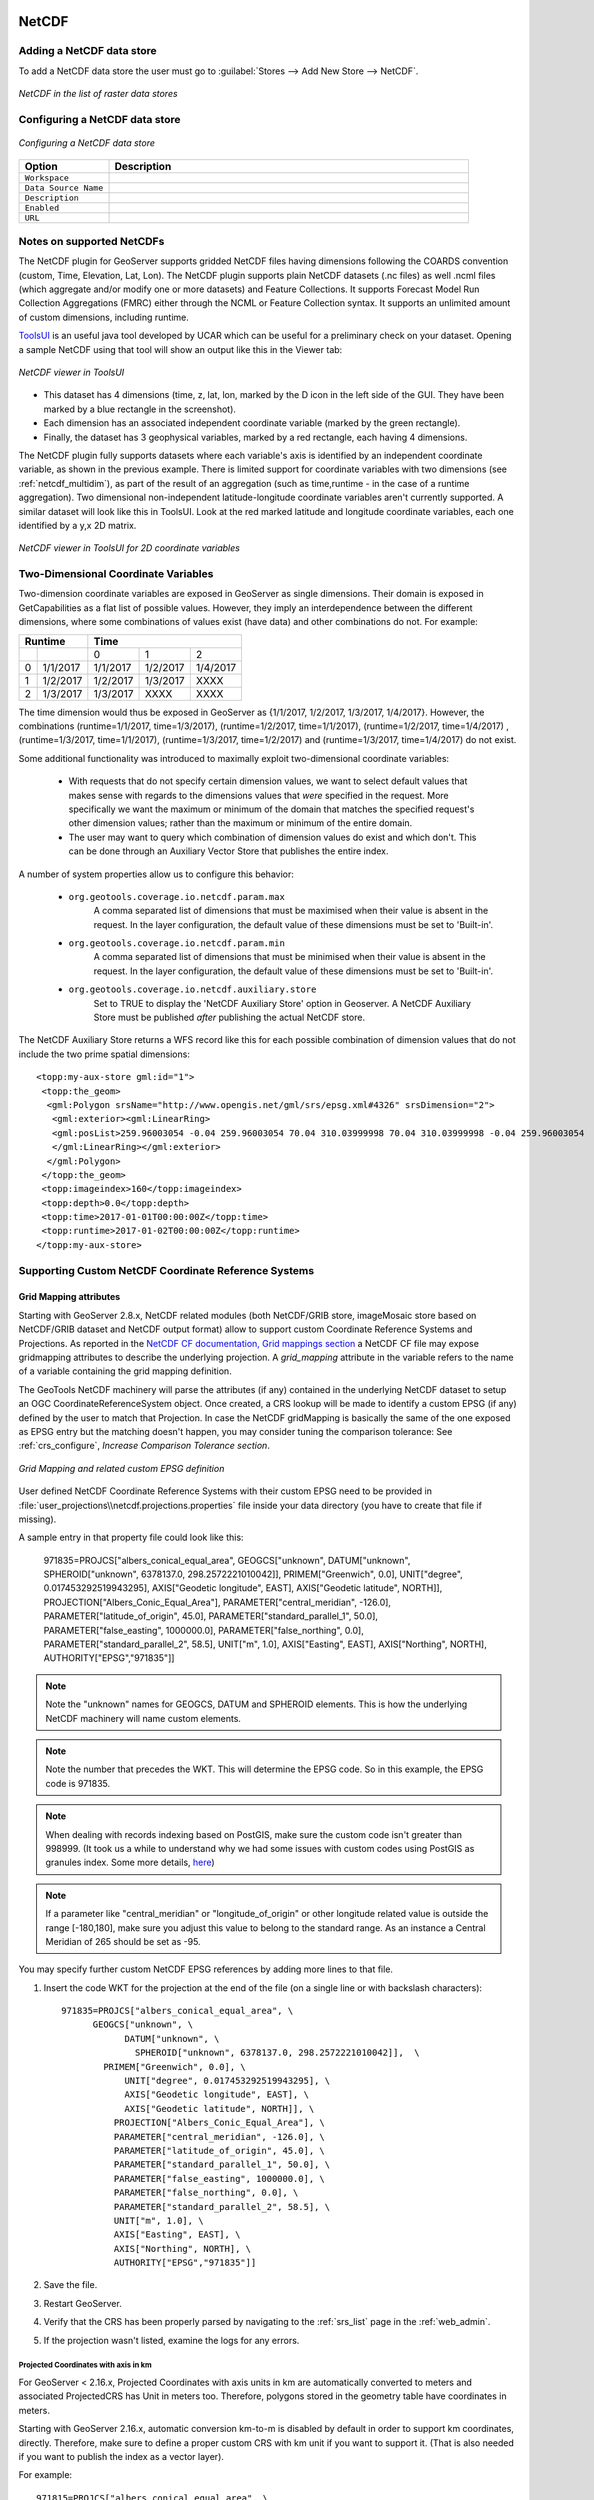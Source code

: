 .. _netcdf:

NetCDF
======

Adding a NetCDF data store
--------------------------
To add a NetCDF data store the user must go to :guilabel:`Stores --> Add New Store --> NetCDF`.

.. figure:: netcdfcreate.png
   :align: center

   *NetCDF in the list of raster data stores*

Configuring a NetCDF data store
-------------------------------

.. figure:: netcdfconfigure.png
   :align: center

   *Configuring a NetCDF data store*

.. list-table::
   :widths: 20 80

   * - **Option**
     - **Description**
   * - ``Workspace``
     - 
   * - ``Data Source Name``
     - 
   * - ``Description``
     - 
   * - ``Enabled``
     -  
   * - ``URL``
     - 

Notes on supported NetCDFs
--------------------------

The NetCDF plugin for GeoServer supports gridded NetCDF files having dimensions following the COARDS convention (custom, Time, Elevation, Lat, Lon). The NetCDF plugin supports plain NetCDF datasets (.nc files) as well .ncml files (which aggregate and/or modify one or more datasets) and Feature Collections. It supports Forecast Model Run Collection Aggregations (FMRC) either through the NCML or Feature Collection syntax. It supports an unlimited amount of custom dimensions, including runtime. 

`ToolsUI <ftp://ftp.unidata.ucar.edu/pub/netcdf-java/v4.6/toolsUI-4.6.jar>`_ is an useful java tool developed by UCAR which can be useful for a preliminary check on your dataset.
Opening a sample NetCDF using that tool will show an output like this in the Viewer tab:

.. figure:: dataset.png
   :align: center

   *NetCDF viewer in ToolsUI*

* This dataset has 4 dimensions (time, z, lat, lon, marked by the D icon in the left side of the GUI. They have been marked by a blue rectangle in the screenshot).
* Each dimension has an associated independent coordinate variable (marked by the green rectangle).
* Finally, the dataset has 3 geophysical variables, marked by a red rectangle, each having 4 dimensions.

The NetCDF plugin fully supports datasets where each variable's axis is identified by an independent coordinate variable, as shown in the previous example. There is limited support for coordinate variables with two dimensions (see :ref:`netcdf_multidim`), as part of the result of an aggregation (such as time,runtime - in the case of a runtime aggregation).
Two dimensional non-independent latitude-longitude coordinate variables aren't currently supported. 
A similar dataset will look like this in ToolsUI. Look at the red marked latitude and longitude coordinate variables, each one identified by a y,x 2D matrix.

.. figure:: dataset2dcoords.png
   :align: center

   *NetCDF viewer in ToolsUI for 2D coordinate variables*

.. _netcdf_multidim:

Two-Dimensional Coordinate Variables
--------------------------------------

Two-dimension coordinate variables are exposed in GeoServer as single dimensions. Their domain is exposed in GetCapabilities as a flat list of possible values. However, they imply an interdependence between the different dimensions, where some combinations of values exist (have data) and other combinations do not. For example:

+-------------------+--------------------------------+
|     Runtime       |           Time                 |
+========+==========+==========+==========+==========+
|        |          |     0    |     1    |    2     |
+--------+----------+----------+----------+----------+
| 0      | 1/1/2017 | 1/1/2017 | 1/2/2017 | 1/4/2017 |
+--------+----------+----------+----------+----------+
| 1      | 1/2/2017 | 1/2/2017 | 1/3/2017 |   XXXX   |
+--------+----------+----------+----------+----------+
| 2      | 1/3/2017 | 1/3/2017 |   XXXX   |   XXXX   |
+--------+----------+----------+----------+----------+

The time dimension would thus be exposed in GeoServer as {1/1/2017, 1/2/2017, 1/3/2017, 1/4/2017}. However, the combinations (runtime=1/1/2017, time=1/3/2017), (runtime=1/2/2017, time=1/1/2017), (runtime=1/2/2017, time=1/4/2017) , (runtime=1/3/2017, time=1/1/2017), (runtime=1/3/2017, time=1/2/2017) and (runtime=1/3/2017, time=1/4/2017) do not exist.

Some additional functionality was introduced to maximally exploit two-dimensional coordinate variables:

 * With requests that do not specify certain dimension values, we want to select default values that makes sense with regards to the dimensions values that *were* specified in the request. More specifically we want the maximum or minimum of the domain that matches the specified request's other dimension values; rather than the maximum or minimum of the entire domain.

 * The user may want to query which combination of dimension values do exist and which don't. This can be done through an Auxiliary Vector Store that publishes the entire index. 

A number of system properties allow us to configure this behavior:

 * ``org.geotools.coverage.io.netcdf.param.max``
     A comma separated list of dimensions that must be maximised when their value is absent in the request. In the layer configuration, the default value of these dimensions must be set to 'Built-in'.
 * ``org.geotools.coverage.io.netcdf.param.min``
     A comma separated list of dimensions that must be minimised when their value is absent in the request. In the layer configuration, the default value of these dimensions must be set to 'Built-in'.
 * ``org.geotools.coverage.io.netcdf.auxiliary.store``
     Set to TRUE to display the 'NetCDF Auxiliary Store' option in Geoserver. A NetCDF Auxiliary Store must be published *after* publishing the actual NetCDF store.

The NetCDF Auxiliary Store returns a WFS record like this for each possible combination of dimension values that do not include the two prime spatial dimensions::

  <topp:my-aux-store gml:id="1">
   <topp:the_geom>
    <gml:Polygon srsName="http://www.opengis.net/gml/srs/epsg.xml#4326" srsDimension="2">
     <gml:exterior><gml:LinearRing>
     <gml:posList>259.96003054 -0.04 259.96003054 70.04 310.03999998 70.04 310.03999998 -0.04 259.96003054   -0.04</gml:posList>
     </gml:LinearRing></gml:exterior>
    </gml:Polygon>
   </topp:the_geom>
   <topp:imageindex>160</topp:imageindex>
   <topp:depth>0.0</topp:depth>
   <topp:time>2017-01-01T00:00:00Z</topp:time>
   <topp:runtime>2017-01-02T00:00:00Z</topp:runtime>
  </topp:my-aux-store>

Supporting Custom NetCDF Coordinate Reference Systems
-----------------------------------------------------
Grid Mapping attributes
^^^^^^^^^^^^^^^^^^^^^^^

Starting with GeoServer 2.8.x, NetCDF related modules (both NetCDF/GRIB store, imageMosaic store based on NetCDF/GRIB dataset and NetCDF output format) allow to support custom Coordinate Reference Systems and Projections.
As reported in the `NetCDF CF documentation, Grid mappings section <http://cfconventions.org/Data/cf-conventions/cf-conventions-1.6/build/cf-conventions.html#appendix-grid-mappings>`_
a NetCDF CF file may expose gridmapping attributes to describe the underlying projection. A *grid_mapping* attribute in the variable refers to the name of a variable containing the grid mapping definition.

The GeoTools NetCDF machinery will parse the attributes (if any) contained in the underlying NetCDF dataset to setup an OGC CoordinateReferenceSystem object.
Once created, a CRS lookup will be made to identify a custom EPSG (if any) defined by the user to match that Projection.
In case the NetCDF gridMapping is basically the same of the one exposed as EPSG entry but the matching doesn't happen, you may consider tuning the comparison tolerance: See :ref:`crs_configure`, *Increase Comparison Tolerance section*.

.. figure:: gridmapping.png
   :align: center

   *Grid Mapping and related custom EPSG definition*

User defined NetCDF Coordinate Reference Systems with their custom EPSG need to be provided in :file:`user_projections\\netcdf.projections.properties` file inside your data directory (you have to create that file if missing).  

A sample entry in that property file could look like this:

      971835=PROJCS["albers_conical_equal_area", GEOGCS["unknown", DATUM["unknown", SPHEROID["unknown", 6378137.0, 298.2572221010042]], PRIMEM["Greenwich", 0.0], UNIT["degree", 0.017453292519943295], AXIS["Geodetic longitude", EAST], AXIS["Geodetic latitude", NORTH]], PROJECTION["Albers_Conic_Equal_Area"], PARAMETER["central_meridian", -126.0], PARAMETER["latitude_of_origin", 45.0], PARAMETER["standard_parallel_1", 50.0], PARAMETER["false_easting", 1000000.0], PARAMETER["false_northing", 0.0], PARAMETER["standard_parallel_2", 58.5], UNIT["m", 1.0], AXIS["Easting", EAST], AXIS["Northing", NORTH], AUTHORITY["EPSG","971835"]]


.. note:: Note the "unknown" names for GEOGCS, DATUM and SPHEROID elements. This is how the underlying NetCDF machinery will name custom elements.
.. note:: Note the number that precedes the WKT. This will determine the EPSG code.  So in this example, the EPSG code is 971835.
.. note:: When dealing with records indexing based on PostGIS, make sure the custom code isn't greater than 998999. (It took us a while to understand why we had some issues with custom codes using PostGIS as granules index. Some more details, `here <http://gis.stackexchange.com/questions/145017/why-is-there-an-upper-limit-to-the-srid-value-in-the-spatial-ref-sys-table-in-po>`_)
.. note:: If a parameter like "central_meridian" or "longitude_of_origin" or other longitude related value is outside the range [-180,180], make sure you adjust this value to belong to the standard range. As an instance a Central Meridian of 265 should be set as -95.
 
You may specify further custom NetCDF EPSG references by adding more lines to that file. 

#. Insert the code WKT for the projection at the end of the file (on a single line or with backslash characters)::
     
      971835=PROJCS["albers_conical_equal_area", \
	    GEOGCS["unknown", \
		  DATUM["unknown", \
		    SPHEROID["unknown", 6378137.0, 298.2572221010042]],  \
	      PRIMEM["Greenwich", 0.0], \
		  UNIT["degree", 0.017453292519943295], \
		  AXIS["Geodetic longitude", EAST], \
		  AXIS["Geodetic latitude", NORTH]], \
		PROJECTION["Albers_Conic_Equal_Area"], \
		PARAMETER["central_meridian", -126.0], \
		PARAMETER["latitude_of_origin", 45.0], \
		PARAMETER["standard_parallel_1", 50.0], \
		PARAMETER["false_easting", 1000000.0], \
		PARAMETER["false_northing", 0.0], \
		PARAMETER["standard_parallel_2", 58.5], \
		UNIT["m", 1.0], \
		AXIS["Easting", EAST], \
		AXIS["Northing", NORTH], \
		AUTHORITY["EPSG","971835"]]

#. Save the file.

#. Restart GeoServer.

#. Verify that the CRS has been properly parsed by navigating to the :ref:`srs_list` page in the :ref:`web_admin`.

#. If the projection wasn't listed, examine the logs for any errors.

Projected Coordinates with axis in km
"""""""""""""""""""""""""""""""""""""
For GeoServer < 2.16.x, Projected Coordinates with axis units in km are automatically converted to meters and associated ProjectedCRS has Unit in meters too. Therefore, polygons stored in the geometry table have coordinates in meters.

Starting with GeoServer 2.16.x, automatic conversion km-to-m is disabled by default in order to support km coordinates, directly. 
Therefore, make sure to define a proper custom CRS with km unit if you want to support it. (That is also needed if you want to publish the index as a vector layer).

For example::
     
      971815=PROJCS["albers_conical_equal_area", \
        GEOGCS["unknown", \
          DATUM["unknown", \
            SPHEROID["unknown", 6378137.0, 298.2572221010042]],  \
          PRIMEM["Greenwich", 0.0], \
          UNIT["degree", 0.017453292519943295], \
          AXIS["Geodetic longitude", EAST], \
          AXIS["Geodetic latitude", NORTH]], \
        PROJECTION["Albers_Conic_Equal_Area"], \
        PARAMETER["central_meridian", -126.0], \
        PARAMETER["latitude_of_origin", 45.0], \
        PARAMETER["standard_parallel_1", 50.0], \
        PARAMETER["false_easting", 1000000.0], \
        PARAMETER["false_northing", 0.0], \
        PARAMETER["standard_parallel_2", 58.5], \
        UNIT["km", 1000.0], \
        AXIS["Easting", EAST], \
        AXIS["Northing", NORTH], \
        AUTHORITY["EPSG","971815"]]

Note::
     
         UNIT["km", 1000.0], \

Set :file:`-Dorg.geotools.coverage.io.netcdf.convertAxis.km` to `true` to activate the automatic conversion or `false` to deactivate it.

.. note:: that is a global JVM setting: Any dataset with coordinates in km being configured before swapping the conversion behavior will need to be reconfigured to set the new Geometries and CRS.

Specify an external file through system properties
""""""""""""""""""""""""""""""""""""""""""""""""""
You may also specify the NetCDF projections definition file by setting a **Java system property** which links to the specified file.
As an instance: :file:`-Dnetcdf.projections.file=/full/path/of/the/customfile.properties`

WKT Attributes
^^^^^^^^^^^^^^
Some NetCDFs may include a text attribute containing the WKT definition of a Coordinate Reference System. 
When present, it will be parsed by GeoServer to setup a CRS and a lookup will be performed to see if any EPSG is matching it.


 * spatial_ref
     GDAL *spatial_ref* attribute 
 * esri_pe_string
     An attribute being defined by `NetCDF CERP Metadata Convention <https://www.jem.gov/downloads/CERP%20NetCDF%20standard/CERP_NetCDF_Metadata_Conventions_1.2.pdf>`_

NetCDF files in read-only directories
-------------------------------------

GeoServer creates hidden index files when accessing NetCDF files. Because these index files are created in the same directory as each NetCDF file, GeoServer will fail to publish NetCDF files if it lacks write access the containing directory.

To permit access to NetCDF files in read-only directories, specify an alternate writeable directory for NetCDF index files by setting the ``NETCDF_DATA_DIR`` Java system property::

    -DNETCDF_DATA_DIR=/path/to/writeable/index/file/directory

All the sidecar hidden directories will end up being located at the top level of the NETCDF_DATA_DIR.
In case you're managing a large number of NetCDF files, it's best to spread them out in subdirectories, so that the number of files in each directory is kept low.
For that to happen, configure also the following:

    -DNETCDF_DATA_DIR_TREE=true

Set up this way, the contents of the NetCDF data directory will mimick the absolute position of the
NetCDF files, e.g.:

* A source file is in ``/opt/data/meteo/2024/01/02/file.nc``
* The NETCDF_DATA_DIR points at ``/opt/netcdf_dd/``
* The support files will be created in ``/opt/netcdf_dd/opt/data/meteo/2024/01/02/.file_<digest>``

If the extra directory structure is not needed, then the ``NETCDF_ROOT`` property can be configured, to indicate
where the tree of NetCDF files starts, e.g.:

    -DNETCDF_ROOT=/opt/data

In this case, the support files will be created in ``/opt/netcdf_dd/meteo/2024/01/02/.file_<digest>``

Supporting Custom NetCDF Units
------------------------------

The NetCDF format expresses units using a syntax that is not always understood by our unit parser,
and often, uses unit names using unrecognized symbols or that simply unknown to it.
The system already comes with some smarts, but in case a unit is not recognized, it's possible
to act on the configuration and extend it.

There are two property files that can be setup in order to modify unit magement, one is an alias
file, the other is a replacement file:

* An "alias" is a different symbol/name for a base unit (e.g., instead of using "g" the NetCDF files might be using "grammes")
* A (text) "replacement" is used when the unit is a derived one, needing a full expression, or the syntax of the unit is simply unrecognized

The alias file is called ``netcdf-unit-aliases.properties``, if not provided these contents are assumed::

   # Aliases for unit names that can in turn be used to build more complex units
   Meter=m
   meter=m
   Metre=m
   microgram=µg
   microgrammes=µg
   nanograms=ng
   degree=deg
   percentage=%
   celsius=°C
   ````

The replacement file is called ``netcdf-unit-replacements.properties``, if not provided the following contents are assumed::

   microgrammes\ per\ cubic\ meter=µg*m^-3
   DU=µmol*m^-2*446.2
   m2=m^2
   m3=m^3
   s2=s^2

Both files express the NetCDF unit as the key, and the standard symbol or replacement text as the value.

It is possible to place the files in three different locations:

* If the ``NETCDF_UNIT_ALIASES`` and/or ``NETCDF_UNIT_REPLACEMENTS`` system variables are defined, the respective files will be looked up at the specified location (must be full paths, including the file name)
* If the above are missing and external NetCDF data dir is defined via ``NETCDF_DATA_DIR`` then the files will be looked up in there
* If the above are missing the root of the GeoServer data directory will be searched
* If none of the above provide a file, then the built-in configuration will be used

Caching
-------
When opening a NetCDF file, metadata and structures need to be setup, such as the Coordinate Reference System and related Coordinate Systems, the optional datastore configuration, the coverages structure (schemas and dimensions). Depending on the complexity of the file itself, those can be time consuming tasks. Operations that are continuously and repeatedly accessing the same files will be impacted by that. Therefore, starting with GeoServer 2.20.x, a caching mechanism has been setup. 

Some entities that can be considered *static* are internally cached once parsed: they include the NetCDF datastore configuration setup on top of the datastore properties file, the indexer built on top of the auxiliary xml file, as well as the unit of measure of the variables. 

.. note:: Make sure to do a GeoServer reload if one of these config files get modified or updated, to clean the cache and allow the new settings to be used.

File Caching
^^^^^^^^^^^^
An additional level of caching can be manually enabled, so that NetCDF Files can be cached and re-used. The object being cached is not the whole file, but a ``NetcdfDataset`` object, which is built on top of parsed metadata, including coordinate system info. Whenever a NetCDF dataset is being accessed, a cached instance is provided and released back to the cache-pool once done. So if there are 10 concurrent requests accessing the same NetCDF file, up to 10 different NetCDF dataset cached instances will be used.

These Java system variables can be set to enable and configure the file caching:

* ``org.geotools.coverage.io.netcdf.cachefile`` : boolean. set it to true to enable the dataset caching. (default: false, no files caching)
* ``org.geotools.coverage.io.netcdf.cache.min`` : integer value representing the minimum number of datasets to be kept in cache (default: 200).
* ``org.geotools.coverage.io.netcdf.cache.max`` : integer value representing the maximum number of datasets to be kept in cache before a cleanup get triggered (default: 300).
* ``org.geotools.coverage.io.netcdf.cache.cleanup.period`` : integer value representing the time period (in seconds) before the next cache cleanup occurs (0 for no periodic cleanup, default is 12 minutes)

.. note:: When enabling the file caching and setting up an ImageMosaic of NetCDFs, consider disabling the Deferred Loading from the coverage configuration so that the underlying readers get access to the NetCDF dataset and release them as soon as the read is done.

MemoryMapped RandomAccessFile
^^^^^^^^^^^^^^^^^^^^^^^^^^^^^
Starting from Version 2.26, GeoServer introduced a new feature: a RandomAccessFile implementation utilizing Memory Mapping. 
This feature can improve performance, particularly when handling large files stored on network drives. With Memory Mapping a program asks to allow access to a file as if it was a block of main memory, allowing the operating system to better optimize access to it and reducing the amount of system calls (Windows maps the file in memory, Linux adopts an opportunistic caching strategy instead).

By default, memory mapping is enabled on Linux and disabled on Windows. However, users have the flexibility to explicitly control this setting by defining a Java system variable:

* ``org.geotools.coverage.io.netcdf.memorymap`` : A boolean variable. Set it to true to enable memory-mapped RandomAccessFile. The underlying memory mapped buffer, by default, maps the entire file, up to a limit of 2GB. For larger files, the mapped portion adjusts dynamically based on read and seek operations.

Users can further customize the behavior by specifying the maximum size of the buffer using another Java system variable:

* ``org.geotools.coverage.io.netcdf.memorymaplimit`` : Set this variable to limit the maximum size of the memory-mapped buffer, expressed in bytes.

Mosaic of NetCDF files
======================

Setting up a basic mosaic
-------------------------

A mosaic of NetCDF files is a bit different than usual, because each NetCDF file can contain
multiple coverages. As a result, the mosaic setup requires extra configuration files, an
``indexer.xml`` acting as the mosaic index, and a ``_auxiliary.xml``, describing the NetCDF
file contents.

Setting up these files can be a cumbersome process, so a utility has been written, which automatically
fills their contents based on a sample NetCDF file (under the assumeption that all NetCDF files
in the mosaic share the same variables and dimensions).

Given a sample NetCDF file, you can get into the mosaic directory and run the **CreateIndexer** tool (for the NetCDF projection files, see above).
On Windows::

  java -cp <path-to-geoserver>\WEB-INF\lib\*.jar org.geotools.coverage.io.netcdf.tools.CreateIndexer <path-to-sample-nc-file> [-p <path-to-netcdf-projections>] [<path-to-output-directory>]
  
On Linux::

  java -cp '<path-to-geoserver>/WEB-INF/lib/*' org.geotools.coverage.io.netcdf.tools.CreateIndexer <path-to-sample-nc-file> [-p <path-to-netcdf-projections>] [<path-to-output-directory>]


.. warning:: On older GeoServer version the command might fail complaining it cannot find ``org.jaxen.NamespaceContext``. If that's the case, download `Jaxen 1.1.6 <https://repo1.maven.org/maven2/jaxen/jaxen/1.1.6/jaxen-1.1.6.jar>`_, add it into the GeoServer ``WEB-INF/lib`` directory, and try again. 

This will generate the files and it's going to be good enough if each NetCDF contains the same coverages.
The ``indexer.xml`` file might look as follows:

.. code-block:: xml

    <?xml version="1.0" encoding="UTF-8"?><Indexer>
      <domains>
        <domain name="time">
          <attributes><attribute>time</attribute></attributes>
        </domain>
      </domains>
      <coverages>
        <coverage>
          <name>dbz</name>
          <schema name="dbz">
            <attributes>
               the_geom:Polygon,imageindex:Integer,location:String,time:java.util.Date
            </attributes>
          </schema>
          <domains>
            <domain ref="time" />
          </domains>
        </coverage>
      </coverages>
      <parameters>
        <parameter name="AuxiliaryFile" value="/path/to/the/mosaic/_auxiliary.xml" />
        <parameter name="AbsolutePath" value="true" />
      </parameters>
    </Indexer>

While the ``_auxiliary.xml`` file might look like:

.. code-block:: xml

    <?xml version="1.0" encoding="UTF-8"?><Indexer>
        <coverages>
            <coverage>
                <schema name="dbz">
                    <attributes>
                       the_geom:Polygon,imageindex:Integer,time:java.util.Date
                    </attributes>
                </schema>
                <origName>dbz</origName>
                <name>dbz</name>
            </coverage>
        </coverages>
    </Indexer>


If instead there are different NetCDF files containing different coverages in the same mosaic, you'll have to:

* Run the above command using a different sample NetCDF file for each coverage, generating the output in different folders.
* Manually merge them into a unified ``indexer.xml`` and ``_auxiliary.xml`` that will be placed in the mosaic directory.

NetCDF files contain usually time dimensions, as a result, it's not possible to rely on Shapefile
based indexes, but use a relational database instead.
So, add a ``datastore.properties`` file into the mosaic directory, pointing to a database of choice.
Here is an example file, suitable to connect to a PostGIS enabled database, with a schema
dedicated to contain the mosaic indexes (make sure it already exists in the database, GeoServer
won't create it)::

    SPI=org.geotools.data.postgis.PostgisNGDataStoreFactory
    host=localhost
    port=5432
    database=netcdf
    schema=mosaic_indexes
    user=user
    passwd=pwd
    Loose\ bbox=true
    Estimated\ extends=false
    validate\ connections=true
    Connection\ timeout=10
    preparedStatements=true
    max\ connections=20

With this in place, it's possible to create stores and layers in GeoServer:

* Create a new Image Mosaic store, pointing to the mosaic directory.
* After a bit of processing, the list of available coverages should appear, ready for layer creation.
* Create each layer, and remember to configure time, elevation and custom dimensions in the "dimensions" tab.

In case of error during the set up, the following suggestions apply:

* Remove all extra files the mosaic might have created in the mosaic directory.
* Remove the eventual new tables created in the database.
* Enable the ``GeoTools developer logging`` profile in the global settings.
* Run the mosaic creation again, inspect the logs to find out the reason (often it's due to
  database permissions, or to NetCDF files that are not conforming to the CF conventions).
* Repeat from the top until the mosaic creation succeeds. 

Storing NetCDF internal indexes in a centralized index
------------------------------------------------------

By default the NetCDF reader creates a hidden directory, either as a sidecar or in the NetCDF data dir, containing a low level
index file to speed up slices lookups, as well as a H2 database containing information about slice indexes and dimensions associated to them.
This H2 store is opened and closed every time the associated NetCDF is read, causing less than optimal performance in map rendering.

As an alternative, it's possible to store all slice metadata from H2 to a centralized database, and have GeoServer manage the store
connecting to it, thus keeping it always open. Some work is needed in order to make that happen thought.

As a first step, create a store connection property file named ``netcdf_datastore.properties``.
Here is an example file, suitable to connect to a PostGIS enabled database, which makes
the pair with the previously introduced ``datastore.properties`` ::


    SPI=org.geotools.data.postgis.PostgisNGDataStoreFactory
    host=localhost
    port=5432
    database=netcdf
    schema=netcdf_indexes
    user=user
    passwd=pwd
    Loose\ bbox=true
    Estimated\ extends=false
    validate\ connections=true
    Connection\ timeout=10
    preparedStatements=true
    max\ connections=20

Notice how the NetCDF indexes are going to be stored in a different database schema, to prevent
eventual table name conflicts (again, make sure the schema already exists in the database).

GeoServer needs to be informed of this new configuration file, by editing
the ``indexer.xml`` file and adding this new line in the parameters section:

.. code-block:: xml

  <parameter name="AuxiliaryDatastoreFile" value="netcdf_datastore.properties" /> 

The ``_auxiliary.xml`` file also needs to be modified, open it and change the ``attributes``
element(s), adding a ``location:String`` attribute right after the ``imageIndex:Integer``
attribute (position is important, mosaic construction will fail if the attribute is misplaced):

.. code-block:: xml

  <attributes>the_geom:Polygon,imageindex:Integer,location:String,time:java.util.Date</attributes>

At this point the mosaic construction can be repeated from the GUI, just like a normal
NetCDF image mosaic.

Migrating mosaics with H2 NetCDF index files to a centralized index
-------------------------------------------------------------------

While the above setup allows to centralized index for NetCDF file contents. In case
one already has a (very) large image mosaic of NetCDF files, having to re-harvest the NetCDF files
can be time consuming and, in general, not practical.

A utility has been created to perform the migration of existing mosaics to a centralized database
index, the **H2Migrate** tool. 

On Windows::

    java -cp <path-to-geoserver>/WEB-INF/lib/*.jar org.geotools.coverage.io.netcdf.tools.H2Migrate -m <path-to-mosaic-directory> -is <indexPropertyFile> -v
    
On Linux::

    java -cp '<path-to-geoserver>/WEB-INF/lib/*' org.geotools.coverage.io.netcdf.tools.H2Migrate -m <path-to-mosaic-directory> -is <indexPropertyFile> -v

The tool supports other options as well, they can be discovered by running the tool without any parameter.

.. warning:: On older GeoServer version the command might fail complaining it cannot find ``org.apache.commons.cli.ParseException``. If that's the case, download `commons-cli 1.1.4 <https://repo1.maven.org/maven2/commons-cli/commons-cli/1.4/commons-cli-1.4.jar>`_, add it into the GeoServer ``WEB-INF/lib`` directory, and try again. 

``H2Migrate`` will connect to the target store using the information in indexPropertyFile, locate the granules to be migrated inspecting the mosaic contents, create a ``netcdf_index.properties``
file with ``StoreName=storeNameForIndex`` and update the mosaic to use it (basically, update the indexer.xml and all coverage property files to have a ``AuxiliaryDatastoreFile`` property pointing to ``netcdf_indexer.properties``).

It will also generate two files, ``migrated.txt`` and ``h2.txt``:

  * ``migrated.txt`` contains the list of files successfully migrated, for audit purposes
  * ``h2.txt`` the list of H2 database files that can now be removed. The tool won't do it automatically to ensure that the migration, but with this one one could automate removal, e.g., on Linux a simple ``cat h2.txt | xargs rm`` would do the trick (the ``<name>.log.db`` files change name often, it's likely that they will have to be hunted down and removed with other means, e.g. if on Linux, using the "find").

If the mosaic to be migrated is backed by a **OpenSearch** index, then the tool won't be able to open the mosaic (it would require running inside GeoServer), so the connection
parameters will have to be provided in a second property file, along with the list of tables containing the granules paths in the "location" attribute, e.g.:

    java -cp <path-to-geoserver>/WEB-INF/lib/\*.jar org.geotools.coverage.io.netcdf.tools.H2Migrate -m <path-to-mosaic-directory> -ms <mosaicStorePropertyFile> -mit granule -is <indexPropertyFile> -isn <storeNameForIndex> -v

After a successful migration, one final manual step is required.
As before, the ``_auxiliary.xml`` file also needs to be modified. Open it and change the ``attributes``
element(s), adding a ``location:String`` attribute right after the ``imageIndex:Integer``
attribute (position is important, mosaic construction will fail if the attribute is mispaced):

.. code-block:: xml

  <attributes>the_geom:Polygon,imageindex:Integer,location:String,time:java.util.Date</attributes>

Also, find every XML file holding a indexer like configuration, and add the parameter ``AuxiliaryDatastoreFile``
parameter:

.. code-block:: xml

  <parameter name="AuxiliaryDatastoreFile" value="<path/to/mosaic/directory/>netcdf_datastore.properties" /> 

Finally, do the same with the property files for each coverage, adding::

  AuxiliaryDatastoreFile=<path/to/mosaic/directory/>netcdf_datastore.properties

The path to ``netcdf_datastore.properties`` can also be relative, but only if the image mosaic
is configured to use relative paths.

If GeoServer was running during the migration, the mosaic store just migrated needs to be reset
so that it reads again its configuration: go to the mosaic store, open its configuration,
and without changing any parameter, save it again: the layers backed by the mosaic are now ready to use.

